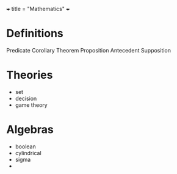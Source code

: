 +++
title = "Mathematics"
+++

* Definitions
Predicate
Corollary
Theorem
Proposition
Antecedent
Supposition


* Theories
- set
- decision
- game theory


* Algebras
- boolean
- cylindrical
- sigma
- 
